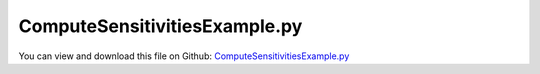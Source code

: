 
.. _examples-computesensitivitiesexample:

******************************
ComputeSensitivitiesExample.py
******************************

You can view and download this file on Github: `ComputeSensitivitiesExample.py <https://github.com/jgerstmayr/EXUDYN/tree/master/main/pythonDev/Examples/ComputeSensitivitiesExample.py>`_

.. code-block:: python
   :linenos:

   #+++++++++++++++++++++++++++++++++++++++++++++++++++++++++++++++++++++++++++++
   # This is an EXUDYN example
   #
   # Details:  This example calculates the sensitivities of a mass-spring-damper-system 
   #           by varying mass, spring, ... and computing the forward/central difference
   #           The output parameters used are the average absolute value of the displacement 
   #           and the static displacement
   #
   # Author:   Peter Manzl, based on code from Johannes Gerstmayr
   # Date:     2022-02-10
   #
   # Copyright:This file is part of Exudyn. Exudyn is free software. You can redistribute it and/or modify it under the terms of the Exudyn license. See 'LICENSE.txt' for more details.
   #
   #+++++++++++++++++++++++++++++++++++++++++++++++++++++++++++++++++++++++++++++
   
   import exudyn as exu
   from exudyn.itemInterface import *
   from exudyn.processing import ComputeSensitivities, PlotSensitivityResults
   from exudyn.utilities import AddSensorRecorder
   
   import numpy as np #for postprocessing
   
   useGraphics = True
   
   #this is the function which is repeatedly called from ComputeSensitivities
   #parameterSet contains dictinary with varied parameters
   def ParameterFunction(parameterSet):
       SC = exu.SystemContainer()
       mbs = SC.AddSystem()
   
       
       class P: pass #create 'namespace'
   
       #default values
       P.L=0.5               #spring length (for drawing)
       P.mass = 1.6          #mass in kg
       P.spring = 4000       #stiffness of spring-damper in N/m
       P.damper = 8    #old: 8; damping constant in N/(m/s)
       P.u0=-0.08            #initial displacement
       P.v0=1                #initial velocity
       P.force =80               #force applied to mass
       P.computationIndex = 'Ref'
   
       #update parameters:
       for key in parameterSet: #includes empty dict!
           setattr(P, key, parameterSet[key])
   
       
       x0= P.force/P.spring     #static displacement
       
       #node for 3D mass point:
       n1=mbs.AddNode(Point(referenceCoordinates = [P.L,0,0], 
                            initialCoordinates = [P.u0,0,0], 
                            initialVelocities= [P.v0,0,0]))
       
       #ground node
       nGround=mbs.AddNode(NodePointGround(referenceCoordinates = [0,0,0]))
       
       #add mass point (this is a 3D object with 3 coordinates):
       massPoint = mbs.AddObject(MassPoint(physicsMass = P.mass, nodeNumber = n1))
       
       #marker for ground (=fixed):
       groundMarker=mbs.AddMarker(MarkerNodeCoordinate(nodeNumber= nGround, coordinate = 0))
       #marker for springDamper for first (x-)coordinate:
       nodeMarker  =mbs.AddMarker(MarkerNodeCoordinate(nodeNumber= n1, coordinate = 0))
       
       #spring-damper between two marker coordinates
       nC = mbs.AddObject(CoordinateSpringDamper(markerNumbers = [groundMarker, nodeMarker], 
                                                 stiffness = P.spring, damping = P.damper)) 
       
       #add load:
       mbs.AddLoad(LoadCoordinate(markerNumber = nodeMarker, 
                                                load = P.force))
       #add sensor:
       flagWriteFile = False
       if P.computationIndex == 'Ref': flagWriteFile = True
       sData = mbs.AddSensor(SensorObject(objectNumber=nC, storeInternal=True,
                                  outputVariableType=exu.OutputVariableType.Force, 
                                  writeToFile=flagWriteFile))
       
       
       steps = 1000  #number of steps to show solution
       tEnd = 1    #end time of simulation
       
       simulationSettings = exu.SimulationSettings()
       simulationSettings.solutionSettings.writeSolutionToFile = False
       simulationSettings.solutionSettings.sensorsWritePeriod = 5e-3  #output interval of sensors
       simulationSettings.timeIntegration.numberOfSteps = steps
       simulationSettings.timeIntegration.endTime = tEnd
       
       simulationSettings.timeIntegration.generalizedAlpha.spectralRadius = 1 #no damping
       # if not(flagWriteFile): 
       #     sRecorder = AddSensorRecorder(mbs, sData, tEnd, simulationSettings.solutionSettings.sensorsWritePeriod, sensorOutputSize=1)
       
       #SC.renderer.Start()              #start graphics visualization
       #SC.renderer.DoIdleTasks()    #wait for pressing SPACE bar to continue
       mbs.Assemble()
       
       #start solver:
       mbs.SolveDynamic(simulationSettings)
       
   
   
       #+++++++++++++++++++++++++++++++++++++++++++++++++++++
       #evaluate difference between reference and optimized solution
       #reference solution:
       data = mbs.GetSensorStoredData(sData)
       avgPos = np.average(np.abs(data))
       #+++++++++++++++++++++++++++++++++++++++++++++++++++++
       #compute exact solution:
       if False:
           from matplotlib import plt
           
           plt.close('all')
           plt.plot(data[:,0], data[:,1], 'b-', label='displacement (m)')
                   
           ax=plt.gca() # get current axes
           ax.grid(True, 'major', 'both')
           ax.xaxis.set_major_locator(ticker.MaxNLocator(10)) 
           ax.yaxis.set_major_locator(ticker.MaxNLocator(10)) 
           plt.legend() #show labels as legend
           plt.tight_layout()
           plt.show() 
       
       return avgPos, x0
   
   
   
   #now perform the sensitivity analysis
   if __name__ == '__main__': #include this to enable parallel processing
       import time
       useMultiProcessing = exudyn
       start_time = time.time()
       n = [2, 2] #number of variations
       fVar = [1e-3, 1.5e-3, 1] #differentiation eps
       mRef = 1.5
       kRef = 4000
       [pList, valRef, valuesSorted, sensitivity] = ComputeSensitivities(parameterFunction=ParameterFunction, 
                                            parameters = {'mass': (mRef, fVar[0], n[0]), 
                                                          'spring': (kRef,fVar[1], n[1]),
                                                          },
                                            scaledByReference=False,  
                                            debugMode=useGraphics,
                                            addComputationIndex=True,
                                            useMultiProcessing=False,
                                            showProgress=useGraphics)
       
       testResult = np.average(np.abs(sensitivity))
       if True: 
           print("--- %s seconds ---" % (time.time() - start_time))
           PlotSensitivityResults(valRef, valuesSorted, sensitivity, strYAxis=['avg. $|x|$', 'x0', ''])
       else: 
           exu.Print('result of Sensitivities Examaple=',testResult)
       
   
   


